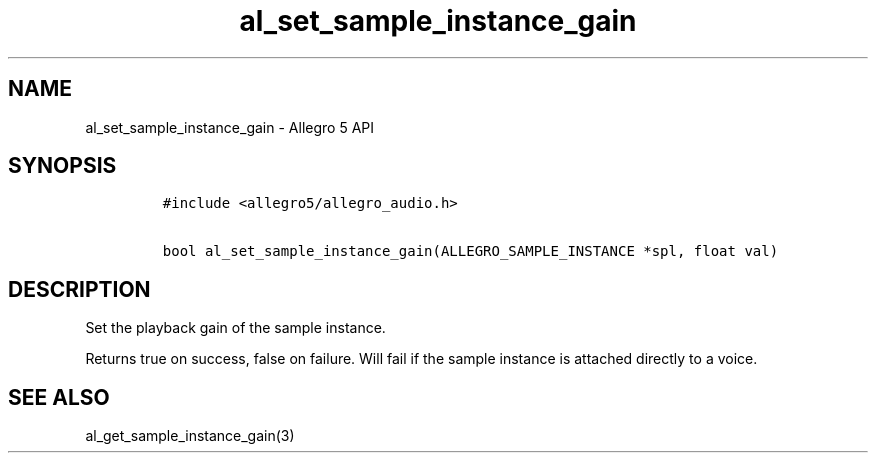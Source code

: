 .\" Automatically generated by Pandoc 1.19.2.4
.\"
.TH "al_set_sample_instance_gain" "3" "" "Allegro reference manual" ""
.hy
.SH NAME
.PP
al_set_sample_instance_gain \- Allegro 5 API
.SH SYNOPSIS
.IP
.nf
\f[C]
#include\ <allegro5/allegro_audio.h>

bool\ al_set_sample_instance_gain(ALLEGRO_SAMPLE_INSTANCE\ *spl,\ float\ val)
\f[]
.fi
.SH DESCRIPTION
.PP
Set the playback gain of the sample instance.
.PP
Returns true on success, false on failure.
Will fail if the sample instance is attached directly to a voice.
.SH SEE ALSO
.PP
al_get_sample_instance_gain(3)

